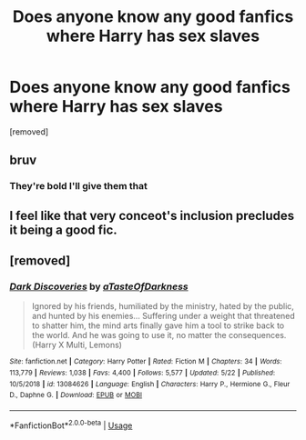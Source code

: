 #+TITLE: Does anyone know any good fanfics where Harry has sex slaves

* Does anyone know any good fanfics where Harry has sex slaves
:PROPERTIES:
:Score: 0
:DateUnix: 1590353241.0
:DateShort: 2020-May-25
:FlairText: Request
:END:
[removed]


** bruv
:PROPERTIES:
:Author: RoyTellier
:Score: 4
:DateUnix: 1590354529.0
:DateShort: 2020-May-25
:END:

*** They're bold I'll give them that
:PROPERTIES:
:Author: SmittyPolk
:Score: 3
:DateUnix: 1590358235.0
:DateShort: 2020-May-25
:END:


** I feel like that very conceot's inclusion precludes it being a good fic.
:PROPERTIES:
:Author: Electric999999
:Score: 1
:DateUnix: 1590366847.0
:DateShort: 2020-May-25
:END:


** [removed]
:PROPERTIES:
:Score: 1
:DateUnix: 1590359979.0
:DateShort: 2020-May-25
:END:

*** [[https://www.fanfiction.net/s/13084626/1/][*/Dark Discoveries/*]] by [[https://www.fanfiction.net/u/7213865/aTasteOfDarkness][/aTasteOfDarkness/]]

#+begin_quote
  Ignored by his friends, humiliated by the ministry, hated by the public, and hunted by his enemies... Suffering under a weight that threatened to shatter him, the mind arts finally gave him a tool to strike back to the world. And he was going to use it, no matter the consequences. (Harry X Multi, Lemons)
#+end_quote

^{/Site/:} ^{fanfiction.net} ^{*|*} ^{/Category/:} ^{Harry} ^{Potter} ^{*|*} ^{/Rated/:} ^{Fiction} ^{M} ^{*|*} ^{/Chapters/:} ^{34} ^{*|*} ^{/Words/:} ^{113,779} ^{*|*} ^{/Reviews/:} ^{1,038} ^{*|*} ^{/Favs/:} ^{4,400} ^{*|*} ^{/Follows/:} ^{5,577} ^{*|*} ^{/Updated/:} ^{5/22} ^{*|*} ^{/Published/:} ^{10/5/2018} ^{*|*} ^{/id/:} ^{13084626} ^{*|*} ^{/Language/:} ^{English} ^{*|*} ^{/Characters/:} ^{Harry} ^{P.,} ^{Hermione} ^{G.,} ^{Fleur} ^{D.,} ^{Daphne} ^{G.} ^{*|*} ^{/Download/:} ^{[[http://www.ff2ebook.com/old/ffn-bot/index.php?id=13084626&source=ff&filetype=epub][EPUB]]} ^{or} ^{[[http://www.ff2ebook.com/old/ffn-bot/index.php?id=13084626&source=ff&filetype=mobi][MOBI]]}

--------------

*FanfictionBot*^{2.0.0-beta} | [[https://github.com/tusing/reddit-ffn-bot/wiki/Usage][Usage]]
:PROPERTIES:
:Author: FanfictionBot
:Score: 1
:DateUnix: 1590360005.0
:DateShort: 2020-May-25
:END:
